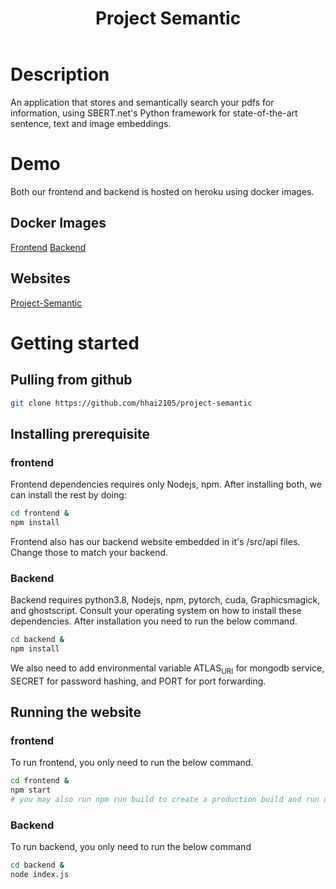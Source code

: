#+TITLE: Project Semantic
#+DESCRIPTION: A knowledge finder using semantic search based on vectorization and MATHEMATICS

* Description
An application that stores and semantically search your pdfs for information, using SBERT.net's Python framework for state-of-the-art sentence, text and image embeddings.

[[Demo][https://media.giphy.com/media/PAK6hr98xEzwdDwEuh/giphy.gif]]
[[Demo2][https://media.giphy.com/media/UDo7iTanhbrPY85jiK/giphy.gif]]

* Demo
Both our frontend and backend is hosted on heroku using docker images.
** Docker Images
[[https://hub.docker.com/repository/docker/hhai2105/semantic-frontend/general][Frontend]]
[[https://hub.docker.com/repository/docker/hhai2105/semantic-backend/general][Backend]]
** Websites
[[https://project-semantic.herokuapp.com/][Project-Semantic]]

* Getting started
** Pulling from github
#+begin_src bash
  git clone https://github.com/hhai2105/project-semantic
#+end_src
** Installing prerequisite
*** frontend
Frontend dependencies requires only Nodejs, npm. After installing both, we can install the rest by doing:

#+begin_src bash
cd frontend &
npm install
#+end_src

Frontend also has our backend website embedded in it's /src/api files. Change those to match your backend.

*** Backend
Backend requires python3.8, Nodejs, npm, pytorch, cuda, Graphicsmagick, and ghostscript. Consult your operating system on how to install these dependencies.  After installation you need to run the below command.

#+begin_src bash
cd backend &
npm install
#+end_src

We also need to add environmental variable ATLAS_URI for mongodb service, SECRET for password hashing, and PORT for port forwarding.

** Running the website
*** frontend
To run frontend, you only need to run the below command.

#+begin_src bash
cd frontend &
npm start 
# you may also run npm run build to create a production build and run using serve -s build
#+end_src

*** Backend
To run backend, you only need to run the below command

#+begin_src bash
cd backend &
node index.js
#+end_src





